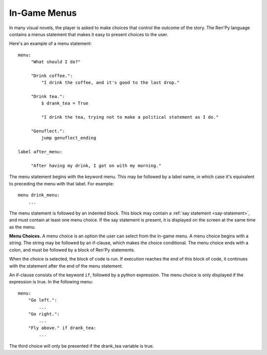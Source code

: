 .. _menus:
.. _menu-statement:

=============
In-Game Menus
=============

In many visual novels, the player is asked to make choices that
control the outcome of the story. The Ren'Py language contains a menus
statement that makes it easy to present choices to the user.

Here's an example of a menu statement::

    menu:
         "What should I do?"

         "Drink coffee.":
             "I drink the coffee, and it's good to the last drop."

         "Drink tea.":
             $ drank_tea = True

             "I drink the tea, trying not to make a political statement as I do."

         "Genuflect.":
             jump genuflect_ending

    label after_menu:

         "After having my drink, I got on with my morning."

The menu statement begins with the keyword menu. This may be followed
by a label name, in which case it's equivalent to preceding the menu
with that label. For example::

    menu drink_menu:
        ...

The menu statement is followed by an indented block. This block may
contain a :ref:`say statement <say-statement>`, and must contain at
least one menu choice. If the say statement is present, it is
displayed on the screen at the same time as the menu.

**Menu Choices.**
A menu choice is an option the user can select from the in-game
menu. A menu choice begins with a string. The string may be followed
by an if-clause, which makes the choice conditional. The menu choice
ends with a colon, and must be followed by a block of Ren'Py
statements.

When the choice is selected, the block of code is run. If execution
reaches the end of this block of code, it continues with the statement
after the end of the menu statement.

An if-clause consists of the keyword ``if``, followed by a python
expression. The menu choice is only displayed if the expression is
true. In the following menu::

    menu:
        "Go left.":
            ...
        "Go right.":
            ...
        "Fly above." if drank_tea:
            ...

The third choice will only be presented if the drank_tea variable is
true.
